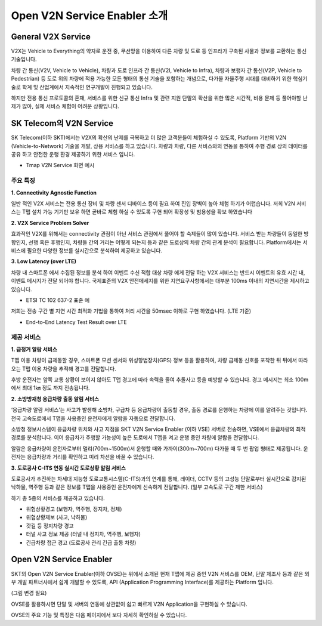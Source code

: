 Open V2N Service Enabler 소개
=======================================

.. rst-class:: text-align-justify

General V2X Service 
-----------------------------------------
V2X는 Vehicle to Everything의 약자로 운전 중, 무선망을 이용하여 다른 차량 및 도로 등 인프라가 구축된 사물과 정보를 교환하는 통신기술입니다. 

차량 간 통신(V2V, Vehicle to Vehicle), 차량과 도로 인프라 간 통신(V2I, Vehicle to Infra), 차량과 보행자 간 통신(V2P, Vehicle to Pedestrian) 등 도로 위의 차량에 적용 가능한 모든 형태의 통신 기술을 포함하는 개념으로, 다가올 자율주행 시대를 대비하기 위한 핵심기술로 학계 및 산업계에서 지속적인 연구개발이 진행되고 있습니다.

하지만 전용 통신 프로토콜의 혼재, 서비스를 위한 신규 통신 Infra 및 관련 지원 단말의 확산을 위한 많은 시간적, 비용 문제 등 풀어야할 난제가 많아, 실제 서비스 체험이 어려운 상황입니다.



SK Telecom의 V2N Service
-----------------------------
SK Telecom(이하 SKT)에서는 V2X의 확산의 난제를 극복하고 더 많은 고객분들이 체험하실 수 있도록, Platform 기반의 V2N (Vehicle-to-Network) 기술을 개발, 상용 서비스를 하고 있습니다.
차량과 차량, 다른 서비스와의 연동을 통하여 주행 경로 상의 데이터를 공유 하고 안전한 운행 환경 제공하기 위한 서비스 입니다. 

* Tmap V2N Service 화면 예시

.. image:: /images/introduction/tmap.png 

 <br />	

주요 특징
~~~~~~~~~~~~~~~~~~~~~~~~~~

**1. Connectivity Agnostic Function**

.. rst-class:: text-align-justify
일반 적인 V2X 서비스는 전용 통신 장비 및 차량 센서 디바이스 등이 필요 하여 진입 장벽이 높아 체험 하기가 어렵습니다. 저희 V2N 서비스는 T맵 설치 가능 기기만 보유 하면 곧바로 체험 하실 수 있도록 구현 되어 확장성 및 범용성을 확보 하였습니다

**2. V2X Service Problem Solver**

.. rst-class:: text-align-justify

효과적인 V2X를 위해서는 connectivity 관점이 아닌 서비스 관점에서 풀어야 할 숙제들이 많이 있습니다. 서비스 받는 차량들이 동일한 방향인지, 선행 혹은 후행인지, 차량들 간의 거리는 어떻게 되는지 등과 같은 도로상의 차량 간의 관계 분석이 필요합니다. Platform에서는 서비스에 필요한 다양한 정보를 실시간으로 분석하여 제공하고 있습니다.

**3. Low Latency (over LTE)**

.. rst-class:: text-align-justify

차량 내 스마트폰 에서 수집된 정보를 분석 하여 이벤트 수신 적합 대상 차량 에게 전달 하는 V2X 서비스는 반드시 이벤트의 유효 시간 내, 이벤트 메시지가 전달 되어야 합니다. 
국제표준의 V2X 안전메세지를 위한 지연요구사항에서는 대부분 100ms 이내의 지연시간을 제시하고 있습니다.

* ETSI TC 102 637-2 표준 예

.. image:: /images/introduction/etsi_standard.png

저희는 전송 구간 별 지연 시간 최적화 기법을 통하여 처리 시간을 50msec 이하로 구현 하였습니다. (LTE 기준)

* End-to-End Latency Test Result over LTE

.. image:: /images/introduction/latency.png

 <br />

제공 서비스 
~~~~~~~~~~~~~~~~~~~~~~~~~~

**1. 급정거 알람 서비스**

T맵 이용 차량이 급제동할 경우, 스마트폰 모션 센서와 위성항법장치(GPS) 정보 등을 활용하여, 차량 급제동 신호를 포착한 뒤 뒤에서 따라오는 T맵 이용 차량을 추적해 경고를 전달합니다. 

후방 운전자는 앞쪽 교통 상황이 보이지 않아도 T맵 경고에 따라 속력을 줄여 추돌사고 등을 예방할 수 있습니다. 경고 메시지는 최소 100m에서 최대 1㎞ 정도 까지 전송됩니다.

.. image:: /images/introduction/tmap_harshbrake.png


**2. 소방방재청 응급차량 출동 알림 서비스**

‘응급차량 알람 서비스’는 사고가 발생해 소방차, 구급차 등 응급차량이 출동할 경우, 출동 경로를 운행하는 차량에 이를 알려주는 것입니다. 전국 고속도로에서 T맵을 사용중인 운전자에게 알람을 자동으로 전달합니다.

소방청 정보시스템이 응급차량 위치와 사고 지점을 SKT V2N Service Enabler (이하 VSE) 서버로 전송하면, VSE에서 응급차량의 최적 경로를 분석합니다. 이어 응급차가 주행할 가능성이 높은 도로에서 T맵을 켜고 운행 중인 차량에 알람을 전달합니다.

알람은 응급차량이 운전자로부터 멀리(700m~1500m)서 운행할 때와 가까이(300m~700m) 다가올 때 두 번 팝업 형태로 제공됩니다. 운전자는 응급차량과 거리를 확인하고 미리 차선을 바꿀 수 있습니다.

.. image:: /images/introduction/tmap_ev2.png


**3. 도로공사 C-ITS 연동 실시간 도로상황 알림 서비스**

도로공사가 추진하는 차세대 지능형 도로교통시스템(C-ITS)과의 연계를 통해, 레이더, CCTV 등의 고성능 단말로부터 실시간으로 감지된 낙하물, 역주행 등과 같은 정보를 T맵을 사용중인 운전자에게 신속하게 전달합니다. (일부 고속도로 구간 제한 서비스)

하기 총 5종의 서비스를 제공하고 있습니다.

* 위험상황경고 (보행자, 역주행, 정지차, 정체)
* 위험상황제보 (사고, 낙하물)
* 갓길 등 정지차량 경고
* 터널 사고 정보 제공 (터널 내 정지차, 역주행, 보행자)
* 긴급차량 접근 경고 (도로공사 관리 긴급 출동 차량)

.. image:: /images/introduction/tmap_excits.png

 <br />

Open V2N Service Enabler
----------------------------

SKT의 Open V2N Service Enabler(이하 OVSE)는 위에서 소개된 현재 T맵에 제공 중인 V2N 서비스를 OEM, 단말 제조사 등과 같은 외부 개발 파트너사에서 쉽게 개발할 수 있도록, API (Application Programming Interface)를 제공하는 Platform 입니다. 


.. image:: /images/introduction/ovse_concept.png

(그림 변경 필요)

OVSE를 활용하시면 단말 및 서버의 연동에 상관없이 쉽고 빠르게 V2N Application을 구현하실 수 있습니다.

OVSE의 주요 기능 및 특징은 다음 페이지에서 보다 자세히 확인하실 수 있습니다. 
